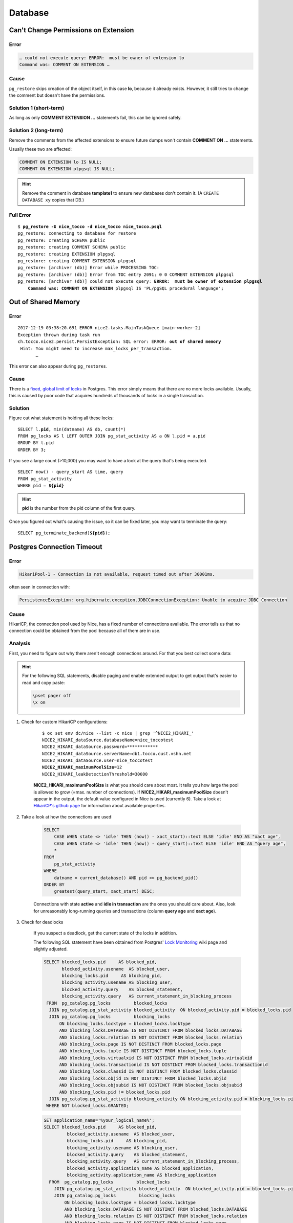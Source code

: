 Database
========

Can't Change Permissions on Extension
-------------------------------------

Error
^^^^^

.. code::

    … could not execute query: ERROR:  must be owner of extension lo
    Command was: COMMENT ON EXTENSION …

Cause
^^^^^

``pg_restore`` skips creation of the object itself, in this case **lo**, because it already exists. However, it still
tries to change the comment but doesn't have the permissions.

Solution 1 (short-term)
^^^^^^^^^^^^^^^^^^^^^^^

As long as only **COMMENT EXTENSION …** statements fail, this can be ignored safely.

Solution 2 (long-term)
^^^^^^^^^^^^^^^^^^^^^^

Remove the comments from the affected extensions to ensure future dumps won't contain **COMMENT ON …** statements.

Usually these two are affected:

.. code:: sql

    COMMENT ON EXTENSION lo IS NULL;
    COMMENT ON EXTENSION plpgsql IS NULL;

.. hint::

    Remove the comment in database **template1** to ensure new databases don't contain it. (A ``CREATE DATABASE xy``
    copies that DB.)

Full Error
^^^^^^^^^^

.. parsed-literal::

    $ **pg_restore -U nice_tocco -d nice_tocco nice_tocco.psql**
    pg_restore: connecting to database for restore
    pg_restore: creating SCHEMA public
    pg_restore: creating COMMENT SCHEMA public
    pg_restore: creating EXTENSION plpgsql
    pg_restore: creating COMMENT EXTENSION plpgsql
    pg_restore: [archiver (db)] Error while PROCESSING TOC:
    pg_restore: [archiver (db)] Error from TOC entry 2091; 0 0 COMMENT EXTENSION plpgsql
    pg_restore: [archiver (db)] could not execute query: **ERROR:  must be owner of extension plpgsql**
        **Command was: COMMENT ON EXTENSION** plpgsql IS 'PL/pgSQL procedural language';


Out of Shared Memory
--------------------

Error
^^^^^

.. parsed-literal::

    2017-12-19 03:38:20.691 ERROR nice2.tasks.MainTaskQueue [main-worker-2]
    Exception thrown during task run
    ch.tocco.nice2.persist.PersistException: SQL error: ERROR: **out of shared memory**
     Hint: You might need to increase max_locks_per_transaction.
           …

This error can also appear during ``pg_restore``\s.


Cause
^^^^^

There is a `fixed, global limit of locks <https://www.postgresql.org/docs/9.5/static/runtime-config-locks.html#GUC-MAX-LOCKS-PER-TRANSACTION>`_
in Postgres. This error simply means that there are no more locks available. Usually, this is caused by poor code that
acquires hundreds of thousands of locks in a single transaction.

Solution
^^^^^^^^

Figure out what statement is  holding all these locks:

.. parsed-literal::

    SELECT l.\ **pid**, min(datname) AS db, count(*)
    FROM pg_locks AS l LEFT OUTER JOIN pg_stat_activity AS a ON l.pid = a.pid
    GROUP BY l.pid
    ORDER BY 3;

If you see a large count (>10,000) you may want to have a look at the query that's being executed.

.. parsed-literal::

    SELECT now() - query_start AS time, query
    FROM pg_stat_activity
    WHERE pid = **${pid}**

.. hint::

    **pid** is the number from the pid column of the first query.

Once you figured out what's causing the issue, so it can be fixed later, you may want to terminate the query:

.. parsed-literal::

    SELECT pg_terminate_backend(**${pid}**);


Postgres Connection Timeout
---------------------------

Error
^^^^^

.. code::

    HikariPool-1 - Connection is not available, request timed out after 30001ms.

often seen in connection with:

.. code::

    PersistenceException: org.hibernate.exception.JDBCConnectionException: Unable to acquire JDBC Connection


Cause
^^^^^

HikariCP, the connection pool used by Nice, has a fixed number of connections available. The error tells us that no
connection could be obtained from the pool because all of them are in use.


Analysis
^^^^^^^^

First, you need to figure out why there aren't enough connections around. For that you best collect some data:

.. hint::

    For the following SQL statements, disable paging and enable extended output to get output that's easier to read and
    copy paste:

    .. code::

        \pset pager off
        \x on

#. Check for custom HikariCP configurations:

           .. parsed-literal::

               $ oc set env dc/nice --list -c nice | grep '^NICE2_HIKARI_'
               NICE2_HIKARI_dataSource.databaseName=nice_toccotest
               NICE2_HIKARI_dataSource.password=************
               NICE2_HIKARI_dataSource.serverName=db1.tocco.cust.vshn.net
               NICE2_HIKARI_dataSource.user=nice_toccotest
               **NICE2_HIKARI_maximumPoolSize**\ =12
               NICE2_HIKARI_leakDetectionThreshold=30000

           **NICE2_HIKARI_maximumPoolSize** is what you should care about most. It tells you how large the pool is
           allowed to grow (=max. number of connections). If **NICE2_HIKARI_maximumPoolSize** doesn't appear in the
           output, the default value configured in Nice is used (currently 6). Take a look at `HikariCP's github page`_
           for information about available properties.

#. Take a look at how the connections are used

            .. code-block:: SQL

                SELECT
                    CASE WHEN state <> 'idle' THEN (now() - xact_start)::text ELSE 'idle' END AS "xact age",
                    CASE WHEN state <> 'idle' THEN (now() - query_start)::text ELSE 'idle' END AS "query age",
                    *
                FROM
                    pg_stat_activity
                WHERE
                    datname = current_database() AND pid <> pg_backend_pid()
                ORDER BY
                    greatest(query_start, xact_start) DESC;

            Connections with state **active** and **idle in transaction** are the ones you should care about. Also, look
            for unreasonably long-running queries and transactions (column **query age** and **xact age**).

#. Check for deadlocks

           If you suspect a deadlock, get the current state of the locks in addition.

           The following SQL statement have been obtained from Postgres' `Lock Monitoring`_ wiki page and slightly
           adjusted.

           .. code-block:: SQL

                SELECT blocked_locks.pid     AS blocked_pid,
                       blocked_activity.usename  AS blocked_user,
                       blocking_locks.pid     AS blocking_pid,
                       blocking_activity.usename AS blocking_user,
                       blocked_activity.query    AS blocked_statement,
                       blocking_activity.query   AS current_statement_in_blocking_process
                 FROM  pg_catalog.pg_locks         blocked_locks
                  JOIN pg_catalog.pg_stat_activity blocked_activity  ON blocked_activity.pid = blocked_locks.pid
                  JOIN pg_catalog.pg_locks         blocking_locks
                      ON blocking_locks.locktype = blocked_locks.locktype
                      AND blocking_locks.DATABASE IS NOT DISTINCT FROM blocked_locks.DATABASE
                      AND blocking_locks.relation IS NOT DISTINCT FROM blocked_locks.relation
                      AND blocking_locks.page IS NOT DISTINCT FROM blocked_locks.page
                      AND blocking_locks.tuple IS NOT DISTINCT FROM blocked_locks.tuple
                      AND blocking_locks.virtualxid IS NOT DISTINCT FROM blocked_locks.virtualxid
                      AND blocking_locks.transactionid IS NOT DISTINCT FROM blocked_locks.transactionid
                      AND blocking_locks.classid IS NOT DISTINCT FROM blocked_locks.classid
                      AND blocking_locks.objid IS NOT DISTINCT FROM blocked_locks.objid
                      AND blocking_locks.objsubid IS NOT DISTINCT FROM blocked_locks.objsubid
                      AND blocking_locks.pid != blocked_locks.pid
                  JOIN pg_catalog.pg_stat_activity blocking_activity ON blocking_activity.pid = blocking_locks.pid
                 WHERE NOT blocked_locks.GRANTED;

           .. code-block:: SQL

                SET application_name='%your_logical_name%';
                SELECT blocked_locks.pid     AS blocked_pid,
                         blocked_activity.usename  AS blocked_user,
                         blocking_locks.pid     AS blocking_pid,
                         blocking_activity.usename AS blocking_user,
                         blocked_activity.query    AS blocked_statement,
                         blocking_activity.query   AS current_statement_in_blocking_process,
                         blocked_activity.application_name AS blocked_application,
                         blocking_activity.application_name AS blocking_application
                  FROM  pg_catalog.pg_locks         blocked_locks
                    JOIN pg_catalog.pg_stat_activity blocked_activity  ON blocked_activity.pid = blocked_locks.pid
                    JOIN pg_catalog.pg_locks         blocking_locks
                        ON blocking_locks.locktype = blocked_locks.locktype
                        AND blocking_locks.DATABASE IS NOT DISTINCT FROM blocked_locks.DATABASE
                        AND blocking_locks.relation IS NOT DISTINCT FROM blocked_locks.relation
                        AND blocking_locks.page IS NOT DISTINCT FROM blocked_locks.page
                        AND blocking_locks.tuple IS NOT DISTINCT FROM blocked_locks.tuple
                        AND blocking_locks.virtualxid IS NOT DISTINCT FROM blocked_locks.virtualxid
                        AND blocking_locks.transactionid IS NOT DISTINCT FROM blocked_locks.transactionid
                        AND blocking_locks.classid IS NOT DISTINCT FROM blocked_locks.classid
                        AND blocking_locks.objid IS NOT DISTINCT FROM blocked_locks.objid
                        AND blocking_locks.objsubid IS NOT DISTINCT FROM blocked_locks.objsubid
                        AND blocking_locks.pid != blocked_locks.pid
                    JOIN pg_catalog.pg_stat_activity blocking_activity ON blocking_activity.pid = blocking_locks.pid
                  WHERE NOT blocked_locks.GRANTED;

           .. code-block:: SQL

                SELECT a.datname,
                         c.relname,
                         l.transactionid,
                         l.mode,
                         l.GRANTED,
                         a.usename,
                         a.query,
                         a.query_start,
                         age(now(), a.query_start) AS "age",
                         a.pid
                    FROM  pg_stat_activity a
                     JOIN pg_locks         l ON l.pid = a.pid
                     JOIN pg_class         c ON c.oid = l.relation
                    WHERE a.datname = current_database() AND a.pid <> pg_backend_pid()
                    ORDER BY a.query_start;

#. Find out where in Java the connections are used

            These are the options available:

            a) Create a thread dump (See :ref:`create-thread-dump`)
            b) Terminate connections to get a stack trace in Java (See :ref:`force-close-db-connection`)
            c) Enable leak detection:

               .. code::

                    oc set env -c nice dc/nice NICE2_HIKARI_leakDetectionThreshold=30000

               This tells HikariCP to log connections that have been taken out of the pool for more than 30,000 ms.
               HikariCP also logs a stack trace showing where the connection was obtained.

               .. warning::

                    Changing leakDetectionThreshold automatically restarts Nice.


Possible Measurements
^^^^^^^^^^^^^^^^^^^^^

a) Increase connection pool

       .. parsed-literal::

           oc set env -c nice dc/nice NICE2_HIKARI_maximumPoolSize=\ **15**

       This increases the connection pool to **15** connections.

       .. warning::

           Changing maximumPoolSize automatically restarts Nice. Also, do not increase the limit unnecessarily, `a
           higher pool size can decreases performance`_.

b) Split transactions into multiple, small transactions


.. _Lock Monitoring: https://wiki.postgresql.org/wiki/Lock_Monitoring
.. _HikariCP's github page: https://github.com/brettwooldridge/HikariCP
.. _a higher pool size can decreases performance: https://github.com/brettwooldridge/HikariCP/wiki/About-Pool-Sizing
